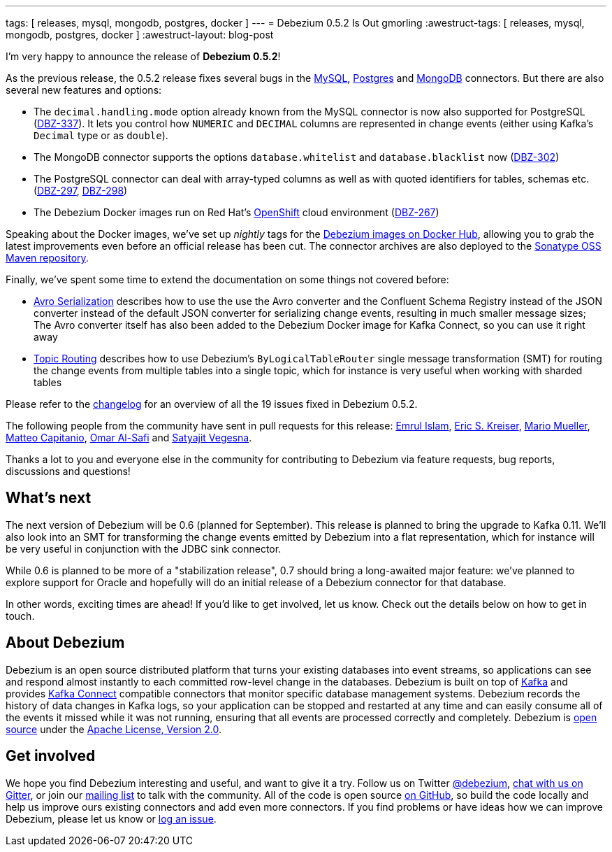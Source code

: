 ---
tags: [ releases, mysql, mongodb, postgres, docker ]
---
= Debezium 0.5.2 Is Out
gmorling
:awestruct-tags: [ releases, mysql, mongodb, postgres, docker ]
:awestruct-layout: blog-post

I'm very happy to announce the release of **Debezium 0.5.2**!

As the previous release, the 0.5.2 release fixes several bugs in the link:/docs/connectors/mysql/[MySQL], link:/docs/connectors/postgresql/[Postgres] and link:/docs/connectors/mongodb/[MongoDB] connectors.
But there are also several new features and options:

* The `decimal.handling.mode` option already known from the MySQL connector is now also supported for PostgreSQL (https://issues.redhat.com/browse/DBZ-337[DBZ-337]).
It lets you control how `NUMERIC` and `DECIMAL` columns are represented in change events (either using Kafka's `Decimal` type or as `double`).
* The MongoDB connector supports the options `database.whitelist` and `database.blacklist` now (https://issues.redhat.com/browse/DBZ-302[DBZ-302])
* The PostgreSQL connector can deal with array-typed columns as well as with quoted identifiers for tables, schemas etc. (https://issues.redhat.com/browse/DBZ-297[DBZ-297], https://issues.redhat.com/browse/DBZ-298[DBZ-298])
* The Debezium Docker images run on Red Hat's https://www.openshift.com/[OpenShift] cloud environment (https://issues.redhat.com/browse/DBZ-267[DBZ-267])

Speaking about the Docker images, we've set up _nightly_ tags for the https://hub.docker.com/u/debezium/[Debezium images on Docker Hub],
allowing you to grab the latest improvements even before an official release has been cut.
The connector archives are also deployed to the https://oss.sonatype.org/content/repositories/snapshots/io/debezium/[Sonatype OSS Maven repository].

Finally, we've spent some time to extend the documentation on some things not covered before:

* https://debezium.io/docs/configuration/avro/[Avro Serialization] describes how to use the use the Avro converter and the Confluent Schema Registry instead of the JSON converter instead of the default JSON converter for serializing change events, resulting in much smaller message sizes;
The Avro converter itself has also been added to the Debezium Docker image for Kafka Connect, so you can use it right away
* https://debezium.io/docs/configuration/topic-routing/[Topic Routing] describes how to use Debezium's `ByLogicalTableRouter` single message transformation (SMT) for routing the change events from multiple tables into a single topic, which for instance is very useful when working with sharded tables

Please refer to the https://github.com/debezium/debezium/blob/master/CHANGELOG.md#052[changelog] for an overview of all the 19 issues fixed in Debezium 0.5.2.

The following people from the community have sent in pull requests for this release:
https://github.com/emrul[Emrul Islam], https://github.com/ekreiser[Eric S. Kreiser], https://github.com/xenji[Mario Mueller], https://github.com/mcapitanio[Matteo Capitanio], https://github.com/omarsmak[Omar Al-Safi] and https://github.com/Satyajitv[Satyajit Vegesna].

Thanks a lot to you and everyone else in the community for contributing to Debezium via feature requests, bug reports, discussions and questions!

== What's next

The next version of Debezium will be 0.6 (planned for September).
This release is planned to bring the upgrade to Kafka 0.11.
We'll also look into an SMT for transforming the change events emitted by Debezium into a flat representation, which for instance will be very useful in conjunction with the JDBC sink connector.

While 0.6 is planned to be more of a "stabilization release", 0.7 should bring a long-awaited major feature:
we've planned to explore support for Oracle and hopefully will do an initial release of a Debezium connector for that database.

In other words, exciting times are ahead!
If you'd like to get involved, let us know.
Check out the details below on how to get in touch.

== About Debezium

Debezium is an open source distributed platform that turns your existing databases into event streams,
so applications can see and respond almost instantly to each committed row-level change in the databases.
Debezium is built on top of http://kafka.apache.org/[Kafka] and provides http://kafka.apache.org/documentation.html#connect[Kafka Connect] compatible connectors that monitor specific database management systems.
Debezium records the history of data changes in Kafka logs, so your application can be stopped and restarted at any time and can easily consume all of the events it missed while it was not running,
ensuring that all events are processed correctly and completely.
Debezium is link:/license/[open source] under the http://www.apache.org/licenses/LICENSE-2.0.html[Apache License, Version 2.0].

== Get involved

We hope you find Debezium interesting and useful, and want to give it a try.
Follow us on Twitter https://twitter.com/debezium[@debezium], https://gitter.im/debezium/user[chat with us on Gitter],
or join our https://groups.google.com/forum/#!forum/debezium[mailing list] to talk with the community.
All of the code is open source https://github.com/debezium/[on GitHub],
so build the code locally and help us improve ours existing connectors and add even more connectors.
If you find problems or have ideas how we can improve Debezium, please let us know or https://issues.redhat.com/projects/DBZ/issues/[log an issue].
